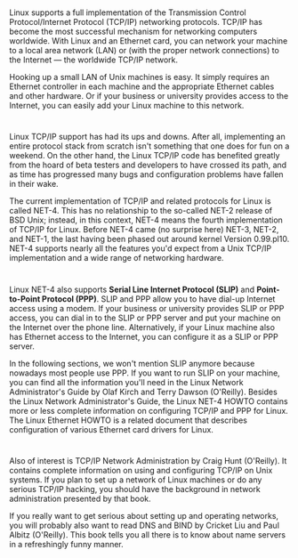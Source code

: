 * 
  Linux supports a full implementation of the Transmission Control
  Protocol/Internet Protocol (TCP/IP) networking protocols. TCP/IP has become
  the most successful mechanism for networking computers worldwide. With Linux
  and an Ethernet card, you can network your machine to a local area network
  (LAN) or (with the proper network connections) to the Internet — the worldwide
  TCP/IP network.

  Hooking up a small LAN of Unix machines is easy. It simply requires an
  Ethernet controller in each machine and the appropriate Ethernet cables and
  other hardware. Or if your business or university provides access to the
  Internet, you can easily add your Linux machine to this network.
* 
  Linux TCP/IP support has had its ups and downs. After all, implementing an
  entire protocol stack from scratch isn't something that one does for fun on a
  weekend. On the other hand, the Linux TCP/IP code has benefited greatly from
  the hoard of beta testers and developers to have crossed its path, and as time
  has progressed many bugs and configuration problems have fallen in their wake.

  The current implementation of TCP/IP and related protocols for Linux is called
  NET-4. This has no relationship to the so-called NET-2 release of BSD Unix;
  instead, in this context, NET-4 means the fourth implementation of TCP/IP for
  Linux. Before NET-4 came (no surprise here) NET-3, NET-2, and NET-1, the last
  having been phased out around kernel Version 0.99.pl10. NET-4 supports nearly
  all the features you'd expect from a Unix TCP/IP implementation and a wide
  range of networking hardware.
* 
  Linux NET-4 also supports *Serial Line Internet Protocol (SLIP)* and
  *Point-to-Point Protocol (PPP)*. SLIP and PPP allow you to have dial-up
  Internet access using a modem. If your business or university provides SLIP or
  PPP access, you can dial in to the SLIP or PPP server and put your machine on
  the Internet over the phone line. Alternatively, if your Linux machine also
  has Ethernet access to the Internet, you can configure it as a SLIP or PPP
  server.

  In the following sections, we won't mention SLIP anymore because nowadays most
  people use PPP. If you want to run SLIP on your machine, you can find all the
  information you'll need in the Linux Network Administrator's Guide by Olaf
  Kirch and Terry Dawson (O'Reilly). Besides the Linux Network Administrator's
  Guide, the Linux NET-4 HOWTO contains more or less complete information on
  configuring TCP/IP and PPP for Linux. The Linux Ethernet HOWTO is a related
  document that describes configuration of various Ethernet card drivers for
  Linux.
* 
  Also of interest is TCP/IP Network Administration by Craig Hunt (O'Reilly). It
  contains complete information on using and configuring TCP/IP on Unix systems.
  If you plan to set up a network of Linux machines or do any serious TCP/IP
  hacking, you should have the background in network administration presented by
  that book.

  If you really want to get serious about setting up and operating networks, you
  will probably also want to read DNS and BIND by Cricket Liu and Paul Albitz
  (O'Reilly). This book tells you all there is to know about name servers in a
  refreshingly funny manner.
